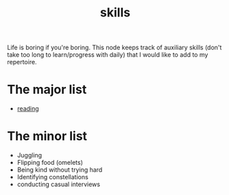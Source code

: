 :PROPERTIES:
:ID:       20230805T185514.826884
:END:
#+title: skills
#+filetags: :skills:

Life is boring if you're boring. This node keeps track of auxiliary skills (don't take too long to learn/progress with daily) that I would like to add to my repertoire.

* The major list
 - [[id:20231212T084350.640179][reading]]
* The minor list
 - Juggling
 - Flipping food (omelets)
 - Being kind without trying hard
 - Identifying constellations
 - conducting casual interviews
